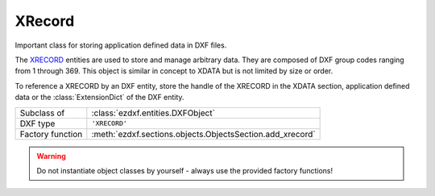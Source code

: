 XRecord
=======

.. module:: ezdxf.entities
    :noindex:

Important class for storing application defined data in DXF files.

The `XRECORD`_ entities are used to store and manage arbitrary data. They are
composed of DXF group codes ranging from 1 through 369. This object is
similar in concept to XDATA but is not limited by size or order.

To reference a XRECORD by an DXF entity, store the handle of the XRECORD in the
XDATA section, application defined data or the :class:`ExtensionDict` of the
DXF entity.

.. seealso::

    - :ref:`extended_data`
    - :ref:`extension_dictionary`
    - :ref:`tut_custom_data`

.. _XRECORD: http://help.autodesk.com/view/OARX/2018/ENU/?guid=GUID-24668FAF-AE03-41AE-AFA4-276C3692827F

======================== ===========================================================
Subclass of              :class:`ezdxf.entities.DXFObject`
DXF type                 ``'XRECORD'``
Factory function         :meth:`ezdxf.sections.objects.ObjectsSection.add_xrecord`
======================== ===========================================================

.. warning::

    Do not instantiate object classes by yourself - always use the provided factory functions!

.. class:: XRecord

    .. attribute:: dxf.cloning

        Duplicate record cloning flag (determines how to merge duplicate entries, ignored by `ezdxf`):

        === ==================
        0   not applicable
        1   keep existing
        2   use clone
        3   <xref>$0$<name>
        4   $0$<name>
        5   Unmangle name
        === ==================

    .. attribute:: tags

        Raw DXF tag container :class:`~ezdxf.lldxf.tags.Tags`. Be careful `ezdxf` does not validate the content of
        XRECORDS.

    .. automethod:: clear

    .. automethod:: reset

    .. automethod:: extend
